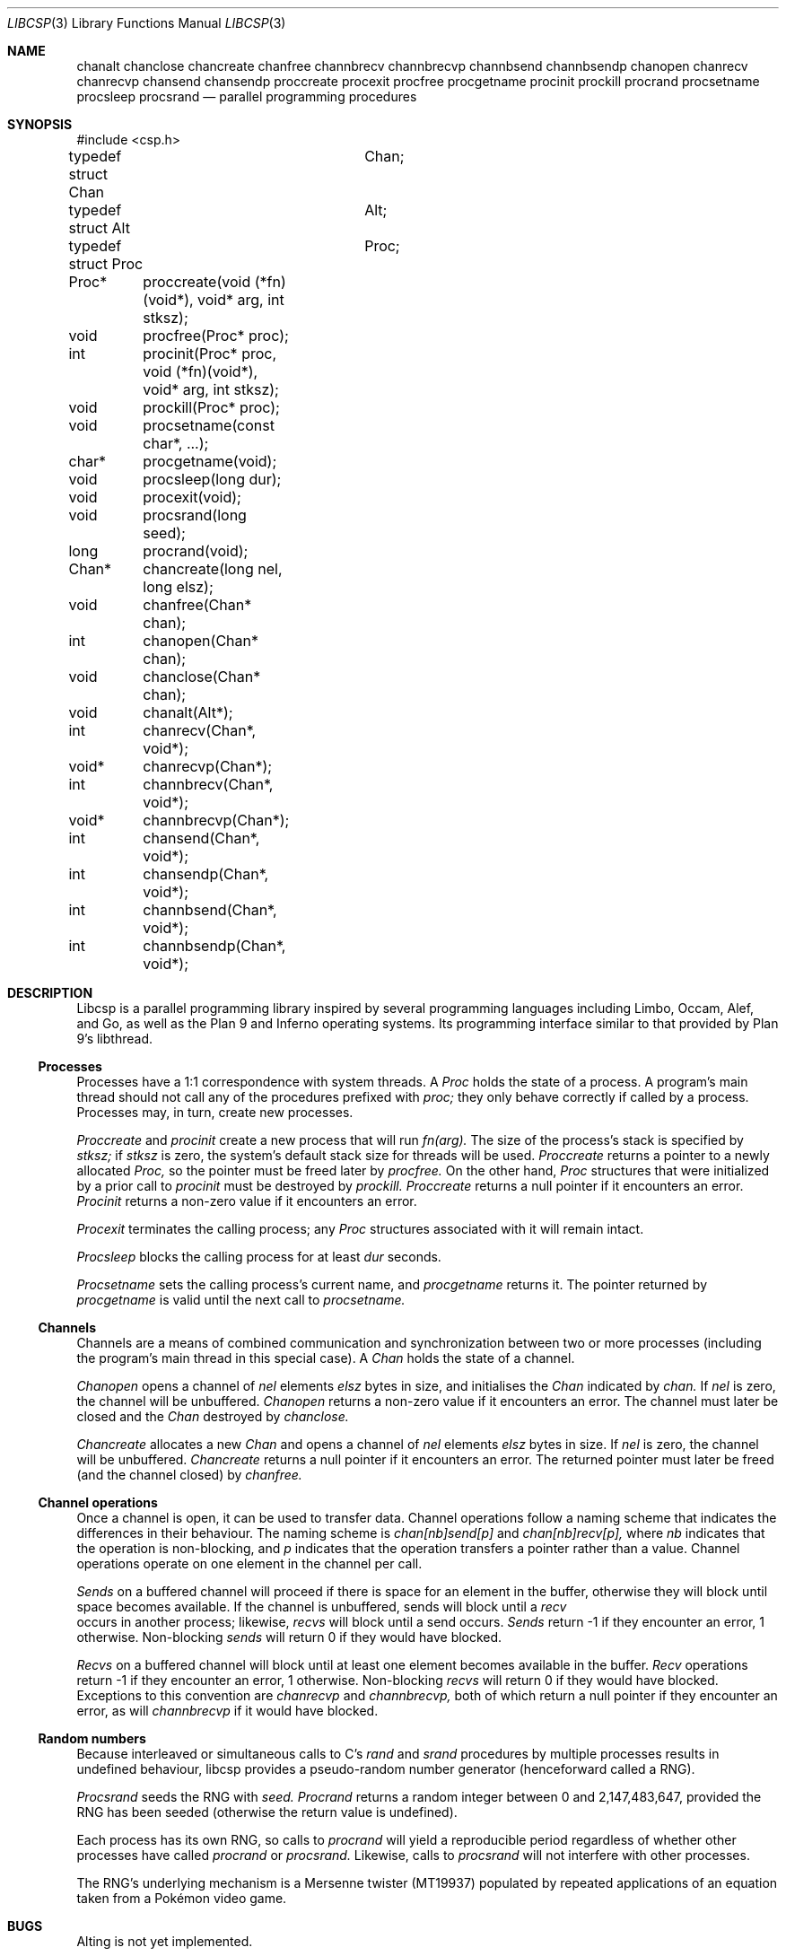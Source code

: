 .Dd $Mdocdate$
.Dt LIBCSP 3
.Os
.Sh NAME
.Nm chanalt
.Nm chanclose
.Nm chancreate
.Nm chanfree
.Nm channbrecv
.Nm channbrecvp
.Nm channbsend
.Nm channbsendp
.Nm chanopen
.Nm chanrecv
.Nm chanrecvp
.Nm chansend
.Nm chansendp
.Nm proccreate
.Nm procexit
.Nm procfree
.Nm procgetname
.Nm procinit
.Nm prockill
.Nm procrand
.Nm procsetname
.Nm procsleep
.Nm procsrand
.Nd parallel programming procedures
.\"
.\"
.Sh SYNOPSIS
.Bd -literal
#include <csp.h>
.Pp
typedef struct Chan	Chan;
typedef struct Alt	Alt;
typedef struct Proc	Proc;
.Pp
Proc*	proccreate(void (*fn)(void*), void* arg, int stksz);
void	procfree(Proc* proc);
int	procinit(Proc* proc, void (*fn)(void*), void* arg, int stksz);
void	prockill(Proc* proc);
void	procsetname(const char*, ...);
char*	procgetname(void);
void	procsleep(long dur);
void	procexit(void);
void	procsrand(long seed);
long	procrand(void);
Chan*	chancreate(long nel, long elsz);
void	chanfree(Chan* chan);
int	chanopen(Chan* chan);
void	chanclose(Chan* chan);
void	chanalt(Alt*);
int	chanrecv(Chan*, void*);
void*	chanrecvp(Chan*);
int	channbrecv(Chan*, void*);
void*	channbrecvp(Chan*);
int	chansend(Chan*, void*);
int	chansendp(Chan*, void*);
int	channbsend(Chan*, void*);
int	channbsendp(Chan*, void*);
.Ed
.\"
.\"
.Sh DESCRIPTION
.Pp
Libcsp is a parallel programming library inspired by several programming
languages including Limbo, Occam, Alef, and Go, as well as the Plan 9
and Inferno operating systems.  Its programming interface similar to
that provided by Plan 9's libthread.
.\"
.\"
.Ss Processes
.Pp
Processes have a 1:1 correspondence with system threads.
A
.Em Proc
holds the state of a process.
A program's
main thread should not call any of the procedures prefixed with
.Em proc;
they only behave correctly if called by a process. 
Processes may, in turn, create new processes.
.Pp
.Em Proccreate
and
.Em procinit
create a new process that will run
.Em fn(arg).
The size of the process's stack is specified by
.Em stksz;
if
.Em stksz
is zero, the system's default stack size for threads will be used.
.Em Proccreate
returns a pointer to a newly allocated
.Em Proc,
so the pointer must be freed later by
.Em procfree.
On the other hand,
.Em Proc
structures that were initialized by a prior call to
.Em procinit
must be destroyed by
.Em prockill.
.Em Proccreate
returns a null pointer if it encounters an error.
.Em Procinit 
returns a non-zero value if it encounters an error.
.Pp
.Em Procexit
terminates the calling process; any
.Em Proc
structures associated with it will remain intact.
.Pp
.Em Procsleep
blocks the calling process for at least
.Em dur
seconds.
.Pp
.Em Procsetname
sets the calling process's current name, and
.Em procgetname
returns it.  The pointer returned by
.Em procgetname
is valid until the next call to
.Em procsetname.
.\" 
.\" 
.Ss Channels
.Pp
Channels are a means of combined communication and synchronization
between two or more processes (including the program's main thread in
this special case).
A
.Em Chan
holds the state of a channel.  
.Pp
.Em Chanopen
opens a channel of
.Em nel
elements
.Em elsz
bytes in size, and initialises the
.Em Chan
indicated by
.Em chan.
If
.Em nel
is zero, the channel will be unbuffered.
.Em Chanopen
returns a non-zero value if it encounters an error.
The channel must later be closed and the
.Em Chan
destroyed by
.Em chanclose.
.Pp
.Em Chancreate
allocates a new
.Em Chan
and opens a channel of
.Em nel
elements
.Em elsz
bytes in size.
If
.Em nel
is zero, the channel will be unbuffered.
.Em Chancreate
returns a null pointer if it encounters an error.
The returned pointer must later be freed (and the channel closed) by
.Em chanfree.
.\"
.\" 
.Ss Channel operations
.Pp
Once a channel is open, it can be used to transfer data.
Channel operations follow a naming scheme that indicates the differences
in their behaviour.
The naming scheme is
.Em chan[nb]send[p]
and
.Em chan[nb]recv[p],
where
.Em nb
indicates that the operation is non-blocking, and
.Em p
indicates that the operation transfers a pointer rather than a value.
Channel operations operate on one element in the channel per call.
.Pp
.Em Sends
on a buffered channel will proceed if there is space for an element in
the buffer, otherwise they will block until space becomes available. If
the channel is unbuffered, sends will block until a
.Em recv
 occurs in another process; likewise, 
.Em recvs
will block until a send occurs. 
.Em Sends
return -1 if they encounter an error, 1 otherwise. Non-blocking 
.Em sends
will return 0 if they would have blocked.
.Pp
.Em Recvs
on a buffered channel will block until at least one element becomes
available in the buffer.
.Em Recv 
operations return -1 if they encounter an error, 1 otherwise. Non-blocking 
.Em recvs
will return 0 if they would have blocked. Exceptions to this convention
are
.Em chanrecvp
and
.Em channbrecvp,
both of which return a null pointer if they encounter an error, as will
.Em channbrecvp
if it would have blocked.
.\"
.\" 
.Ss Random numbers
.Pp
Because interleaved or simultaneous calls to C's
.Em rand
and
.Em srand
procedures by multiple processes results in undefined behaviour, libcsp
provides a pseudo-random number generator (henceforward called a RNG).
.Pp
.Em Procsrand
seeds the RNG with
.Em seed.
.Em Procrand
returns a random integer between 0 and 2,147,483,647, provided the RNG
has been seeded (otherwise the return value is undefined).
.Pp
Each process has its own RNG, so calls to
.Em procrand
will yield a reproducible period regardless of whether other processes
have called
.Em procrand
or
.Em procsrand.
Likewise, calls to
.Em procsrand
will not interfere with other processes.
.Pp
The RNG's underlying mechanism is a Mersenne twister (MT19937) populated
by repeated applications of an equation taken from a Pokémon video game.
.Sh BUGS
.Pp
Alting is not yet implemented.
.Pp
Unbuffered channels only mimic unbuffered behaviour; they actually use a
one-element buffer. This keeps the implementation of unbuffered channel
operations as straightforward as possible.
